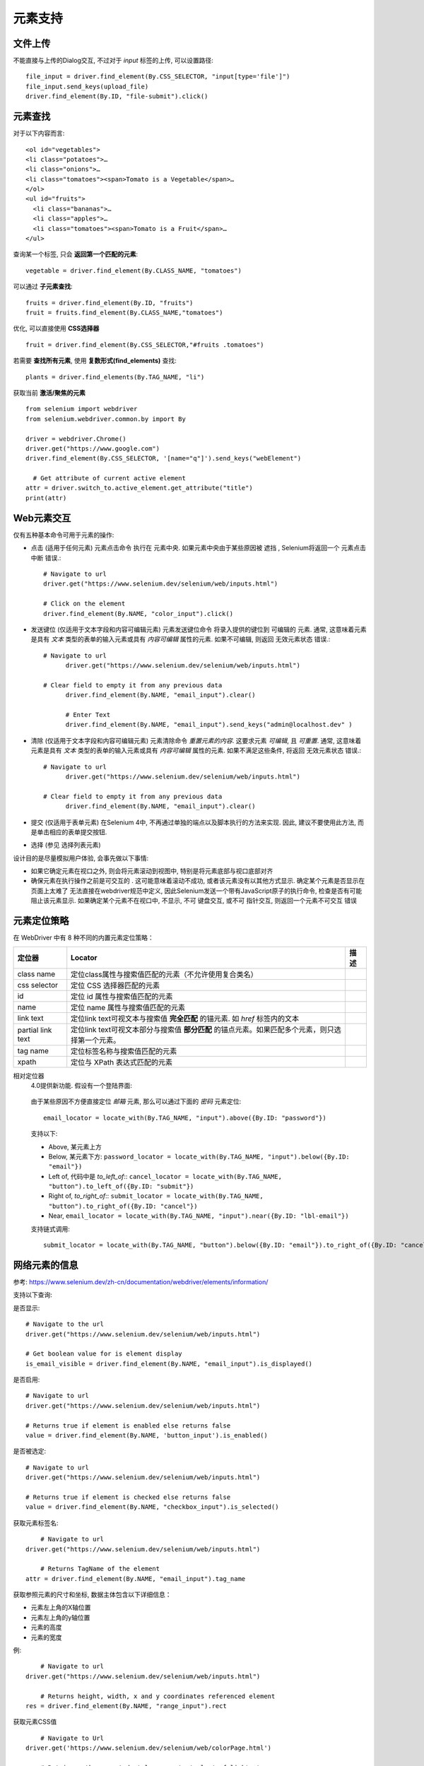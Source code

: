 =============================
元素支持
=============================


.. post:: 2023-02-20 22:06:49
  :tags: python, python三方库, selenium
  :category: 后端
  :author: YanQue
  :location: CD
  :language: zh-cn


文件上传
=============================

不能直接与上传的Dialog交互, 不过对于 `input` 标签的上传, 可以设置路径::

    file_input = driver.find_element(By.CSS_SELECTOR, "input[type='file']")
    file_input.send_keys(upload_file)
    driver.find_element(By.ID, "file-submit").click()

元素查找
=============================

对于以下内容而言::

  <ol id="vegetables">
  <li class="potatoes">…
  <li class="onions">…
  <li class="tomatoes"><span>Tomato is a Vegetable</span>…
  </ol>
  <ul id="fruits">
    <li class="bananas">…
    <li class="apples">…
    <li class="tomatoes"><span>Tomato is a Fruit</span>…
  </ul>

查询某一个标签, 只会 **返回第一个匹配的元素**::

  vegetable = driver.find_element(By.CLASS_NAME, "tomatoes")

可以通过 **子元素查找**::

  fruits = driver.find_element(By.ID, "fruits")
  fruit = fruits.find_element(By.CLASS_NAME,"tomatoes")

优化, 可以直接使用 **CSS选择器** ::

  fruit = driver.find_element(By.CSS_SELECTOR,"#fruits .tomatoes")

若需要 **查找所有元素**, 使用 **复数形式(find_elements)** 查找::

  plants = driver.find_elements(By.TAG_NAME, "li")

获取当前 **激活/聚焦的元素** ::

  from selenium import webdriver
  from selenium.webdriver.common.by import By

  driver = webdriver.Chrome()
  driver.get("https://www.google.com")
  driver.find_element(By.CSS_SELECTOR, '[name="q"]').send_keys("webElement")

    # Get attribute of current active element
  attr = driver.switch_to.active_element.get_attribute("title")
  print(attr)

Web元素交互
=============================

仅有五种基本命令可用于元素的操作:

- 点击 (适用于任何元素)
  元素点击命令 执行在 元素中央. 如果元素中央由于某些原因被 遮挡 ,
  Selenium将返回一个 元素点击中断 错误.::

    # Navigate to url
    driver.get("https://www.selenium.dev/selenium/web/inputs.html")

    # Click on the element
    driver.find_element(By.NAME, "color_input").click()
- 发送键位 (仅适用于文本字段和内容可编辑元素)
  元素发送键位命令 将录入提供的键位到 可编辑的 元素.
  通常, 这意味着元素是具有 `文本` 类型的表单的输入元素或具有 `内容可编辑` 属性的元素.
  如果不可编辑, 则返回 无效元素状态 错误.::

    # Navigate to url
	  driver.get("https://www.selenium.dev/selenium/web/inputs.html")

    # Clear field to empty it from any previous data
	  driver.find_element(By.NAME, "email_input").clear()

	  # Enter Text
	  driver.find_element(By.NAME, "email_input").send_keys("admin@localhost.dev" )
- 清除 (仅适用于文本字段和内容可编辑元素)
  元素清除命令 `重置元素的内容`. 这要求元素 `可编辑`, 且 `可重置`.
  通常, 这意味着元素是具有 `文本` 类型的表单的输入元素或具有 `内容可编辑` 属性的元素.
  如果不满足这些条件, 将返回 无效元素状态 错误.::

    # Navigate to url
	  driver.get("https://www.selenium.dev/selenium/web/inputs.html")

    # Clear field to empty it from any previous data
	  driver.find_element(By.NAME, "email_input").clear()
- 提交 (仅适用于表单元素)
  在Selenium 4中, 不再通过单独的端点以及脚本执行的方法来实现.
  因此, 建议不要使用此方法, 而是单击相应的表单提交按钮.
- 选择 (参见 选择列表元素)

设计目的是尽量模拟用户体验, 会事先做以下事情:

- 如果它确定元素在视口之外, 则会将元素滚动到视图中, 特别是将元素底部与视口底部对齐
- 确保元素在执行操作之前是可交互的 . 这可能意味着滚动不成功, 或者该元素没有以其他方式显示.
  确定某个元素是否显示在页面上太难了 无法直接在webdriver规范中定义,
  因此Selenium发送一个带有JavaScript原子的执行命令, 检查是否有可能阻止该元素显示.
  如果确定某个元素不在视口中, 不显示, 不可 键盘交互, 或不可 指针交互, 则返回一个元素不可交互 错误

元素定位策略
=============================

在 WebDriver 中有 8 种不同的内置元素定位策略：

.. csv-table::
  :header: 定位器, Locator, 描述

  class name,     定位class属性与搜索值匹配的元素（不允许使用复合类名）
  css selector,   定位 CSS 选择器匹配的元素
  id, 	          定位 id 属性与搜索值匹配的元素
  name,         	定位 name 属性与搜索值匹配的元素
  link text,    	定位link text可视文本与搜索值 **完全匹配** 的锚元素. 如 `href` 标签内的文本
  partial link text,	定位link text可视文本部分与搜索值 **部分匹配** 的锚点元素。如果匹配多个元素，则只选择第一个元素。
  tag name,     	定位标签名称与搜索值匹配的元素
  xpath,        	定位与 XPath 表达式匹配的元素

相对定位器
  4.0提供新功能.
  假设有一个登陆界面:

  .. figure:: ../../../../../resources/images/2023-11-08-13-59-47.png
    :width: 480

  由于某些原因不方便直接定位 `邮箱` 元素, 那么可以通过下面的 `密码` 元素定位::

    email_locator = locate_with(By.TAG_NAME, "input").above({By.ID: "password"})

  支持以下:

  - Above, 某元素上方
  - Below, 某元素下方: ``password_locator = locate_with(By.TAG_NAME, "input").below({By.ID: "email"})``
  - Left of, 代码中是 `to_left_of`:: ``cancel_locator = locate_with(By.TAG_NAME, "button").to_left_of({By.ID: "submit"})``
  - Right of, `to_right_of`:: ``submit_locator = locate_with(By.TAG_NAME, "button").to_right_of({By.ID: "cancel"})``
  - Near, ``email_locator = locate_with(By.TAG_NAME, "input").near({By.ID: "lbl-email"})``

  支持链式调用::

    submit_locator = locate_with(By.TAG_NAME, "button").below({By.ID: "email"}).to_right_of({By.ID: "cancel"})

网络元素的信息
=============================

参考: https://www.selenium.dev/zh-cn/documentation/webdriver/elements/information/

支持以下查询:

是否显示::

  # Navigate to the url
  driver.get("https://www.selenium.dev/selenium/web/inputs.html")

  # Get boolean value for is element display
  is_email_visible = driver.find_element(By.NAME, "email_input").is_displayed()

是否启用::

  # Navigate to url
  driver.get("https://www.selenium.dev/selenium/web/inputs.html")

  # Returns true if element is enabled else returns false
  value = driver.find_element(By.NAME, 'button_input').is_enabled()

是否被选定::

  # Navigate to url
  driver.get("https://www.selenium.dev/selenium/web/inputs.html")

  # Returns true if element is checked else returns false
  value = driver.find_element(By.NAME, "checkbox_input").is_selected()

获取元素标签名::

      # Navigate to url
  driver.get("https://www.selenium.dev/selenium/web/inputs.html")

      # Returns TagName of the element
  attr = driver.find_element(By.NAME, "email_input").tag_name

获取参照元素的尺寸和坐标, 数据主体包含以下详细信息：

- 元素左上角的X轴位置
- 元素左上角的y轴位置
- 元素的高度
- 元素的宽度

例::

      # Navigate to url
  driver.get("https://www.selenium.dev/selenium/web/inputs.html")

      # Returns height, width, x and y coordinates referenced element
  res = driver.find_element(By.NAME, "range_input").rect

获取元素CSS值 ::

      # Navigate to Url
  driver.get('https://www.selenium.dev/selenium/web/colorPage.html')

      # Retrieves the computed style property 'color' of linktext
  cssValue = driver.find_element(By.ID, "namedColor").value_of_css_property('background-color')

获取特定元素渲染后的文本内容::

      # Navigate to url
  driver.get("https://www.selenium.dev/selenium/web/linked_image.html")

      # Retrieves the text of the element
  text = driver.find_element(By.ID, "justanotherlink").text

获取特性或属性::

  # Navigate to the url
  driver.get("https://www.selenium.dev/selenium/web/inputs.html")

  # Identify the email text box
  email_txt = driver.find_element(By.NAME, "email_input")

  # Fetch the value property associated with the textbox
  value_info = email_txt.get_attribute("value")



